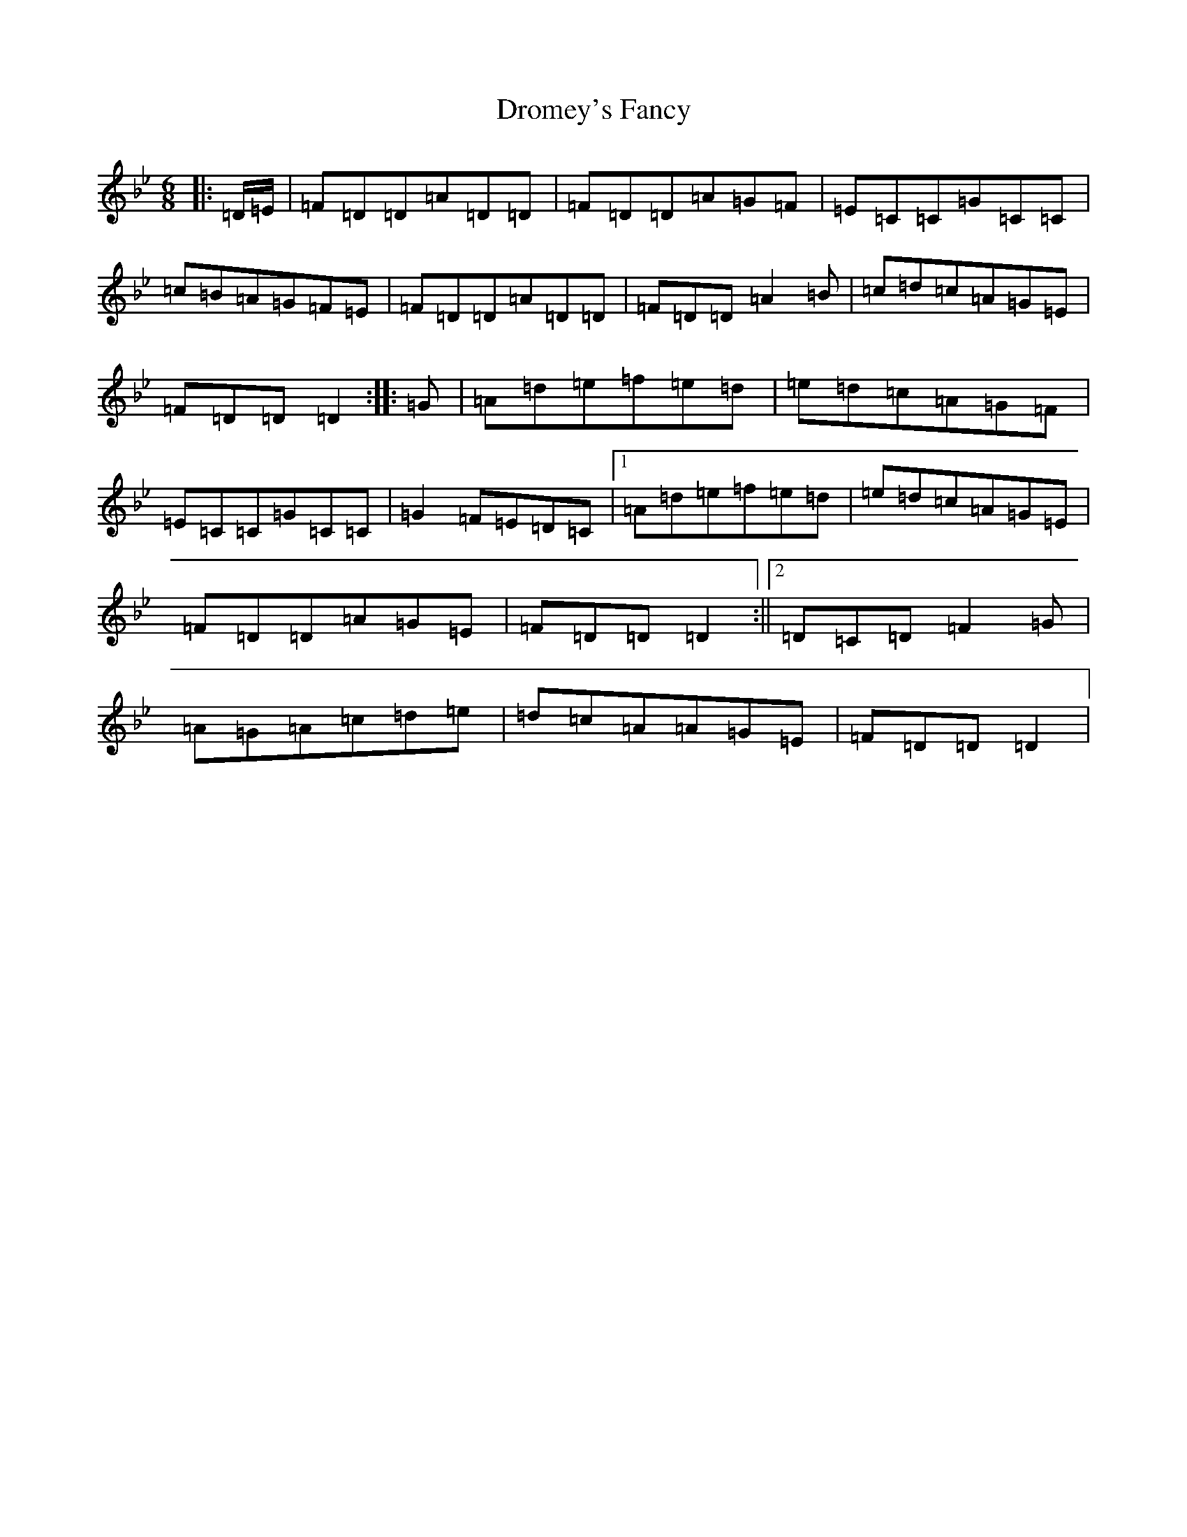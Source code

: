X: 5639
T: Dromey's Fancy
S: https://thesession.org/tunes/11532#setting11532
Z: E Dorian
R: jig
M:6/8
L:1/8
K: C Dorian
|:=D/2=E/2|=F=D=D=A=D=D|=F=D=D=A=G=F|=E=C=C=G=C=C|=c=B=A=G=F=E|=F=D=D=A=D=D|=F=D=D=A2=B|=c=d=c=A=G=E|=F=D=D=D2:||:=G|=A=d=e=f=e=d|=e=d=c=A=G=F|=E=C=C=G=C=C|=G2=F=E=D=C|1=A=d=e=f=e=d|=e=d=c=A=G=E|=F=D=D=A=G=E|=F=D=D=D2:||2=D=C=D=F2=G|=A=G=A=c=d=e|=d=c=A=A=G=E|=F=D=D=D2|